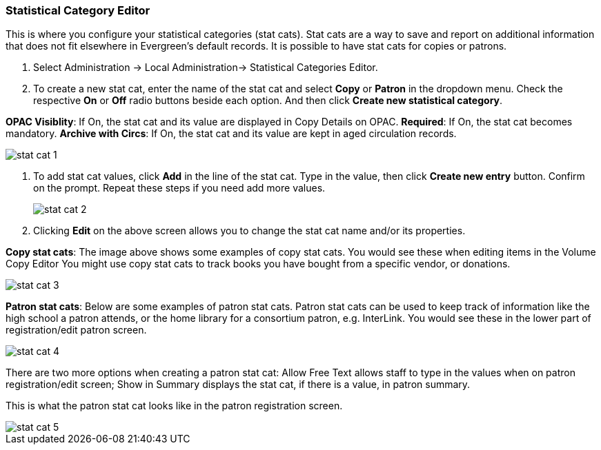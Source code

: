 
Statistical Category Editor
~~~~~~~~~~~~~~~~~~~~~~~~~~~

anchor:stat-cat[Statistical Category Editor]

This is where you configure your statistical categories (stat cats).  Stat cats are a way to save and report on additional information that does not fit elsewhere in Evergreen's default records.  It is possible to have stat cats for copies or patrons.  

. Select Administration -> Local Administration-> Statistical Categories Editor.

. To create a new stat cat, enter the name of the stat cat and select *Copy* or *Patron* in the dropdown menu. Check the respective *On* or *Off* radio buttons beside each option. And then click *Create new statistical category*.

*OPAC Visiblity*: If On, the stat cat and its value are displayed in Copy Details on OPAC.
*Required*: If On, the stat cat becomes mandatory.
*Archive with Circs*: If On, the stat cat and its value are kept in aged circulation records.

image::images/admin/stat-cat-1.png[]

. To add stat cat values, click *Add* in the line of the stat cat. Type in the value, then click *Create new entry* button. Confirm on the prompt. Repeat these steps if you need add more values.
+
image::images/admin/stat-cat-2.png[]
+
. Clicking *Edit* on the above screen allows you to change the stat cat name and/or its properties.

*Copy stat cats*: The image above shows some examples of copy stat cats. You would see these when editing items in the Volume Copy Editor You might use copy stat cats to track books you have bought from a specific vendor, or donations.

image::images/admin/stat-cat-3.png[]

*Patron stat cats*: Below are some examples of patron stat cats.  Patron stat cats can be used to keep track of information like the high school a patron attends, or the home library for a consortium patron, e.g. InterLink. You would see these in the lower part of registration/edit patron screen.

image::images/admin/stat-cat-4.png[]

There are two more options when creating a patron stat cat: Allow Free Text allows staff to type in the values when on patron registration/edit screen; Show in Summary displays the stat cat, if there is a value, in patron summary.

This is what the patron stat cat looks like in the patron registration screen.


image::images/admin/stat-cat-5.png[]
